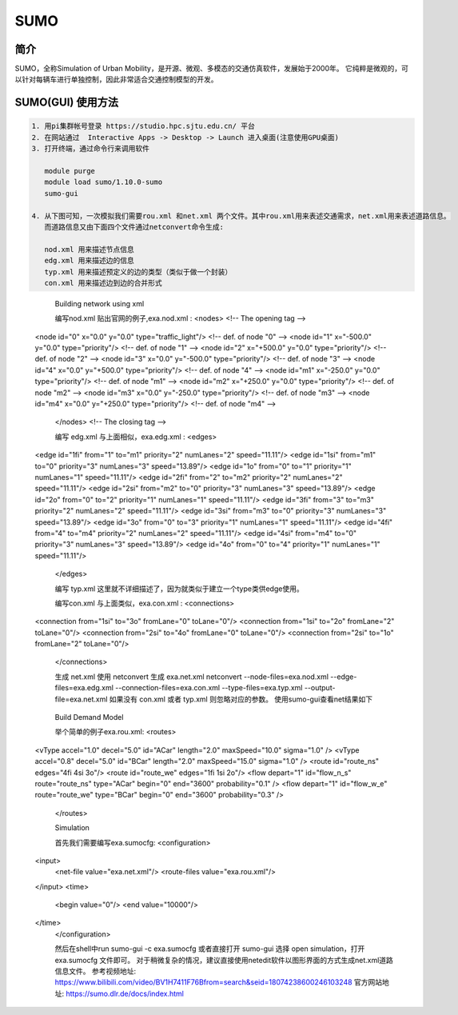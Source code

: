 .. _sumo:

SUMO
=====================

简介
---------------

SUMO，全称Simulation of Urban Mobility，是开源、微观、多模态的交通仿真软件，发展始于2000年。
它纯粹是微观的，可以针对每辆车进行单独控制，因此非常适合交通控制模型的开发。


SUMO(GUI) 使用方法  
---------------------------

.. code:: bash

   1. 用pi集群帐号登录 https://studio.hpc.sjtu.edu.cn/ 平台
   2. 在网站通过  Interactive Apps -> Desktop -> Launch 进入桌面(注意使用GPU桌面)
   3. 打开终端，通过命令行来调用软件

      module purge
      module load sumo/1.10.0-sumo
      sumo-gui 

   4. 从下图可知，一次模拟我们需要rou.xml 和net.xml 两个文件。其中rou.xml用来表述交通需求，net.xml用来表述道路信息。
      而道路信息又由下面四个文件通过netconvert命令生成:

      nod.xml 用来描述节点信息
      edg.xml 用来描述边的信息
      typ.xml 用来描述预定义的边的类型（类似于做一个封装）
      con.xml 用来描述边到边的合并形式

|image1|

      Building network using xml

      编写nod.xml
      贴出官网的例子,exa.nod.xml :
      <nodes> <!-- The opening tag -->
   <node id="0" x="0.0" y="0.0" type="traffic_light"/> <!-- def. of node "0" -->
   <node id="1" x="-500.0" y="0.0" type="priority"/> <!-- def. of node "1" -->
   <node id="2" x="+500.0" y="0.0" type="priority"/> <!-- def. of node "2" -->
   <node id="3" x="0.0" y="-500.0" type="priority"/> <!-- def. of node "3" -->
   <node id="4" x="0.0" y="+500.0" type="priority"/> <!-- def. of node "4" -->
   <node id="m1" x="-250.0" y="0.0" type="priority"/> <!-- def. of node "m1" -->
   <node id="m2" x="+250.0" y="0.0" type="priority"/> <!-- def. of node "m2" -->
   <node id="m3" x="0.0" y="-250.0" type="priority"/> <!-- def. of node "m3" -->
   <node id="m4" x="0.0" y="+250.0" type="priority"/> <!-- def. of node "m4" -->
      </nodes> <!-- The closing tag -->

      编写 edg.xml
      与上面相似，exa.edg.xml :
      <edges>
   <edge id="1fi" from="1" to="m1" priority="2" numLanes="2" speed="11.11"/>
   <edge id="1si" from="m1" to="0" priority="3" numLanes="3" speed="13.89"/>
   <edge id="1o" from="0" to="1" priority="1" numLanes="1" speed="11.11"/>
   <edge id="2fi" from="2" to="m2" priority="2" numLanes="2" speed="11.11"/>
   <edge id="2si" from="m2" to="0" priority="3" numLanes="3" speed="13.89"/>
   <edge id="2o" from="0" to="2" priority="1" numLanes="1" speed="11.11"/>
   <edge id="3fi" from="3" to="m3" priority="2" numLanes="2" speed="11.11"/>
   <edge id="3si" from="m3" to="0" priority="3" numLanes="3" speed="13.89"/>
   <edge id="3o" from="0" to="3" priority="1" numLanes="1" speed="11.11"/>
   <edge id="4fi" from="4" to="m4" priority="2" numLanes="2" speed="11.11"/>
   <edge id="4si" from="m4" to="0" priority="3" numLanes="3" speed="13.89"/>
   <edge id="4o" from="0" to="4" priority="1" numLanes="1" speed="11.11"/>
      </edges>

      编写 typ.xml
      这里就不详细描述了，因为就类似于建立一个type类供edge使用。

      编写con.xml
      与上面类似，exa.con.xml :
      <connections>
   <connection from="1si" to="3o" fromLane="0" toLane="0"/>
   <connection from="1si" to="2o" fromLane="2" toLane="0"/>
   <connection from="2si" to="4o" fromLane="0" toLane="0"/>
   <connection from="2si" to="1o" fromLane="2" toLane="0"/>
      </connections>

      生成 net.xml
      使用 netconvert 生成 exa.net.xml
      netconvert --node-files=exa.nod.xml --edge-files=exa.edg.xml \  --connection-files=exa.con.xml --type-files=exa.typ.xml \  --output-file=exa.net.xml
      如果没有 con.xml 或者 typ.xml 则忽略对应的参数。
      使用sumo-gui查看net结果如下

|image2|

      Build Demand Model

      举个简单的例子exa.rou.xml:
      <routes>
    <vType accel="1.0" decel="5.0" id="ACar" length="2.0" maxSpeed="10.0" sigma="1.0" />
    <vType accel="0.8" decel="5.0" id="BCar" length="2.0" maxSpeed="15.0" sigma="1.0" />
    <route id="route_ns" edges="4fi 4si 3o"/>
    <route id="route_we" edges="1fi 1si 2o"/>
    <flow depart="1" id="flow_n_s" route="route_ns" type="ACar" begin="0" end="3600" probability="0.1" />
    <flow depart="1" id="flow_w_e" route="route_we" type="BCar" begin="0" end="3600" probability="0.3" />
      </routes>

      Simulation

      首先我们需要编写exa.sumocfg:
      <configuration>
    <input>
        <net-file value="exa.net.xml"/>
        <route-files value="exa.rou.xml"/>
    </input>
    <time>
        <begin value="0"/>
        <end value="10000"/>
    </time>
      </configuration>

      然后在shell中run
      sumo-gui -c exa.sumocfg 
      或者直接打开 sumo-gui 选择 open simulation，打开 exa.sumocfg 文件即可。
      对于稍微复杂的情况，建议直接使用netedit软件以图形界面的方式生成net.xml道路信息文件。
      参考视频地址: https://www.bilibili.com/video/BV1H7411F76Bfrom=search&seid=18074238600246103248 
      官方网站地址: https://sumo.dlr.de/docs/index.html 

.. |image1| image:: ../../img/SUMO1.png
.. |image2| image:: ../../img/SUMO2.png
